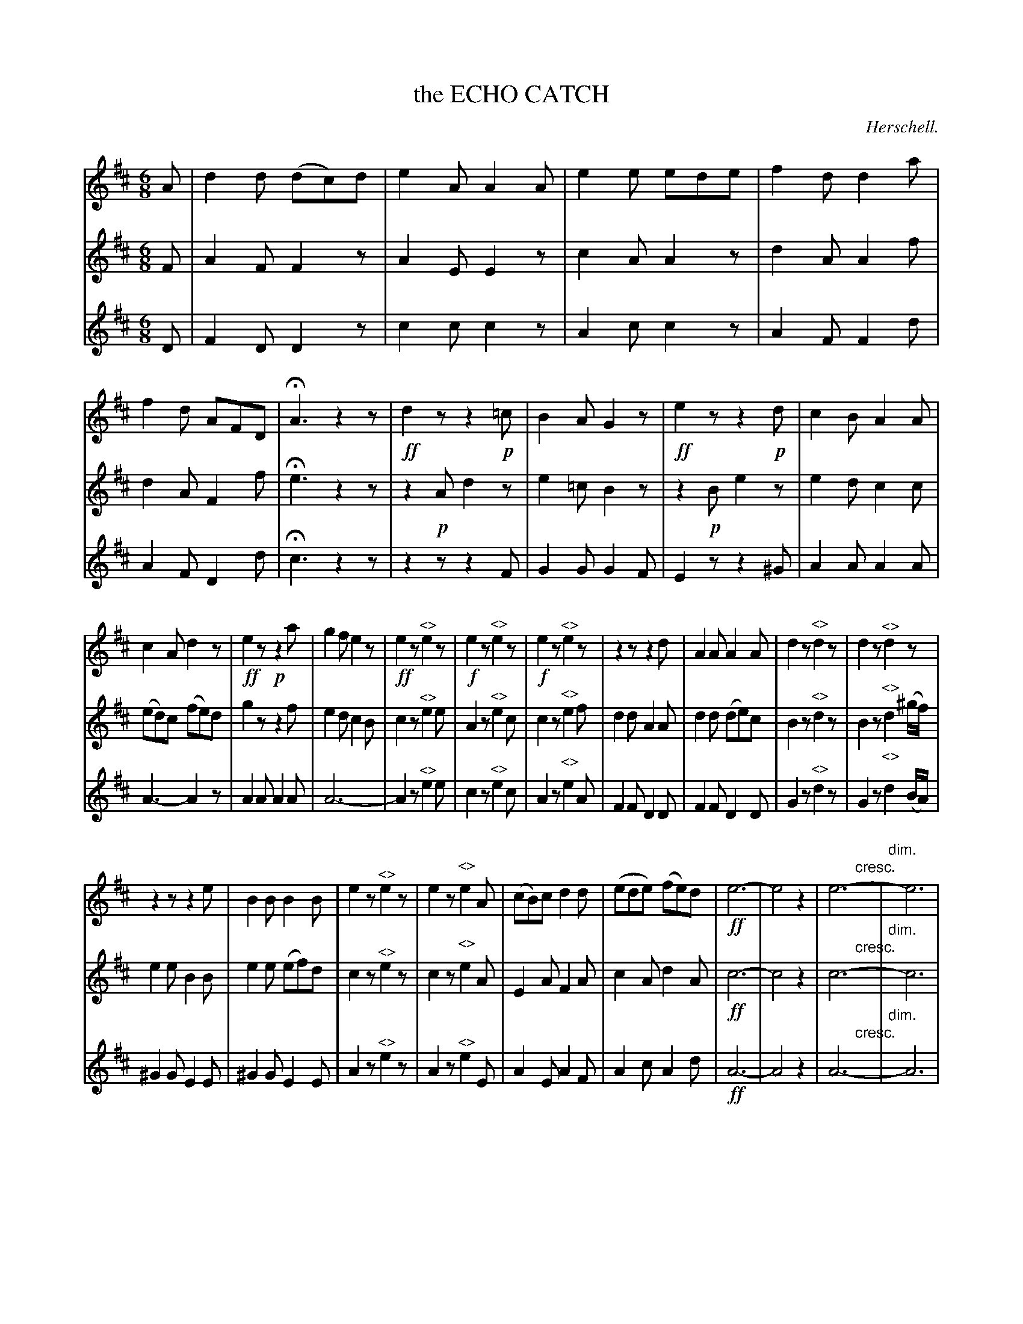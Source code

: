 X: 21181
T: the ECHO CATCH
C: Herschell.
%R: jig
N: This is version 1, for ABC software that doesn't understand diminuendo/crescendo notation.
S: http://s3-eu-west-1.amazonaws.com/itma.dl.printmaterial/book_pdfs/hamiltonvol2web.pdf
Z: 2016 John Chambers <jc:trillian.mit.edu>
N: In voice 1, "echo." is printed above the "<>" symbols.
M: 6/8
L: 1/8
K: D
% - - - - - - - - - - - - - - - - - - - - - - - - -
% Voice 1 formatted as 4 10-bar lines for compact, small-scale score.
V: 1 staves=3
A |\
d2d (dc)d | e2A A2A | e2e ede | f2d d2a |\
f2d AFD | HA3 z2z | !ff!d2z z2!p!=c | B2A G2z |\
!ff!e2z z2!p!d | c2B A2A |
c2A d2z | !ff!e2z !p!z2a | g2f e2z | !ff!e2z "^<>"e2z |\
!f!e2z "^<>"e2z | !f!e2z "^<>"e2z |\
z2z z2d | A2A A2A | d2z "^<>"d2z | d2z "^<>"d2z |
z2z z2e | B2B B2B | e2z "^<>"e2z | e2z "^<>"e2A |\
(cB)c d2d | (ede) (fe)d | !ff!e6- | e4z2 |\
e6- "cresc."y|"dim."ye6 |
z2z z2f/g/ | a3 g3 |\
fed edc | !f!d2z "^<>"d2z | !f!f2z "^<>"f2z | !f!a2f a2z |\
(a2"^<>"f a2)z | z2z Hz2F/G/ | A2A B2g | (fg)e d2 |]
% - - - - - - - - - - - - - - - - - - - - - - - - -
% Voices 2,3 preserve the original (somewhat irregular) staff layout.
V: 2
F |\
A2F F2z | A2E E2z | c2A A2z | d2A A2f |\
d2A F2f | He3 z2z | z2!p!A d2z | e2=c B2z |
z2!p!B e2z | e2d c2c | (ed)c (fe)d | g2z z2f |\
e2d c2B | c2z "^<>"e2e | A2z "^<>"e2c | c2z "^<>"e2f |
d2d A2A | d2d (de)c | B2z "^<>"d2z | B2z "^<>"d2(^g/f/) |\
e2e B2B | e2e (ef)d | c2z "^<>"e2z | c2z "^<>"e2A |
E2A F2A | c2A d2A | !ff!c6- | c4z2 |
c6- "cresc."y|"dim."yc6 | z2z z2d/e/ | f3 e3 | dAF GFE |
!f!F2z "^<>"A2z | !f!d2z "^<>"d2z | !f!f2d f2z | (f2"^<>"d f2)z |\
z2z Hz2D/E/ | F2F d2B | (Ae)c d2 |]
% - - - - - - - - - - - - - - - - - - - - - - - - -
V: 3
D |\
F2D D2z | c2c c2z | A2c c2z | A2F F2d |\
A2F D2d | Hc3 z2z | z2z z2F | G2G G2F |
E2z z2^G | A2A A2A | A3- A2z | A2A A2A |\
A6- | A2z "^<>"e2e | c2z "^<>"e2c | A2z "^<>"e2A |
F2F D2D | F2F D2D | G2z "^<>"d2z | G2z "^<>"d2(B/A/) |\
^G2G E2E | ^G2G E2E | A2z "^<>"e2z | A2z "^<>"e2E |
A2E A2F | A2c A2d | !ff!A6- | A4z2 |\
A6- "cresc."y|"dim."yA6 | z2z z2A | d3 A3 | dDD AAA |
!f!D2z "^<>"F2z | !f!A2z "^<>"A2z | !f!d2A d2z | (f2"^<>"A d2)z |\
z2z Hz2d/d/ | D2D G2G | A2A D2 |]
% - - - - - - - - - - - - - - - - - - - - - - - - -
